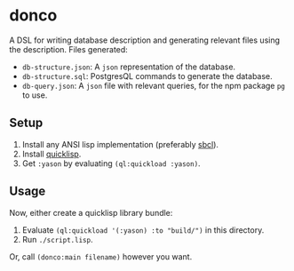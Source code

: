 * donco

A DSL for writing database description and generating relevant files using the description. Files generated:

- ~db-structure.json~: A ~json~ representation of the database.
- ~db-structure.sql~: PostgresQL commands to generate the database.
- ~db-query.json~: A ~json~ file with relevant queries, for the npm package ~pg~ to use.

** Setup

1. Install any ANSI lisp implementation (preferably [[https://www.sbcl.org][sbcl]]).
2. Install [[https://www.quicklisp.org/beta/][quicklisp]].
3. Get ~:yason~ by evaluating ~(ql:quickload :yason)~.

** Usage

Now, either create a quicklisp library bundle:

1. Evaluate ~(ql:quickload '(:yason) :to "build/")~ in this directory.
2. Run ~./script.lisp~.

Or, call ~(donco:main filename)~ however you want.
